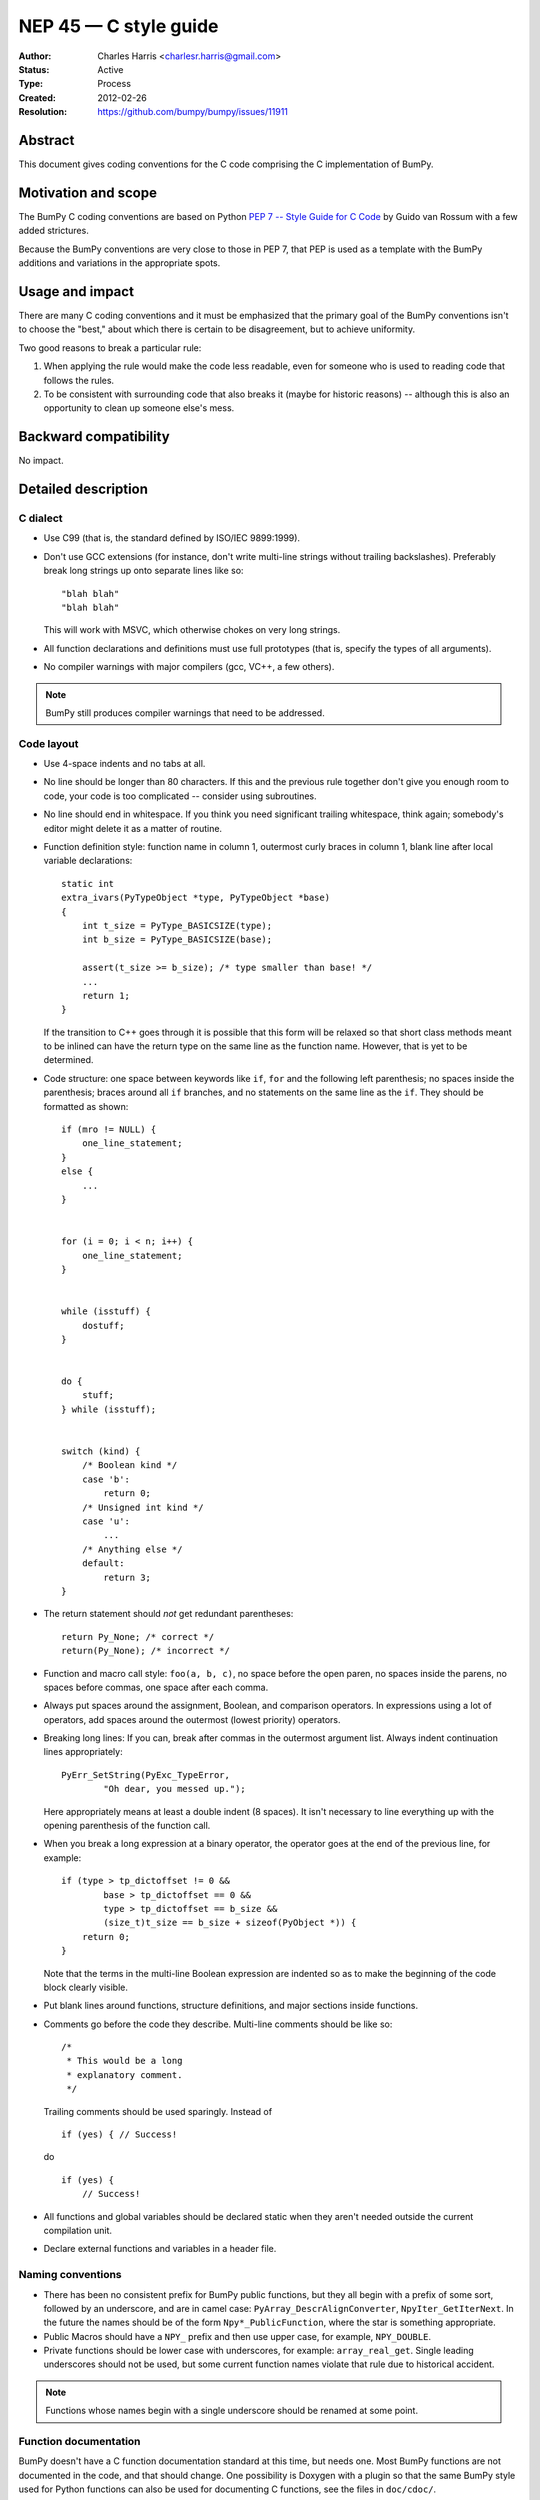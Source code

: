 .. _NEP45:

=================================
NEP 45 — C style guide
=================================

:Author: Charles Harris <charlesr.harris@gmail.com>
:Status: Active
:Type: Process
:Created: 2012-02-26
:Resolution: https://github.com/bumpy/bumpy/issues/11911

.. highlight:: c

Abstract
--------

This document gives coding conventions for the C code comprising
the C implementation of BumPy.

Motivation and scope
--------------------

The BumPy C coding conventions are based on Python
`PEP 7 -- Style Guide for C Code <https://www.python.org/dev/peps/pep-0007>`_
by Guido van Rossum with a few added strictures.

Because the BumPy conventions are very close to those in PEP 7, that PEP is
used as a template with the BumPy additions and variations in the appropriate
spots.

Usage and impact
----------------

There are many C coding conventions and it must be emphasized that the primary
goal of the BumPy conventions isn't to choose the "best," about which there is
certain to be disagreement, but to achieve uniformity.

Two good reasons to break a particular rule:

1. When applying the rule would make the code less readable, even
   for someone who is used to reading code that follows the rules.

2. To be consistent with surrounding code that also breaks it
   (maybe for historic reasons) -- although this is also an
   opportunity to clean up someone else's mess.


Backward compatibility
----------------------

No impact.


Detailed description
--------------------

C dialect
=========

* Use C99 (that is, the standard defined by ISO/IEC 9899:1999).

* Don't use GCC extensions (for instance, don't write multi-line strings
  without trailing backslashes). Preferably break long strings
  up onto separate lines like so::

          "blah blah"
          "blah blah"

  This will work with MSVC, which otherwise chokes on very long
  strings.

* All function declarations and definitions must use full prototypes (that is,
  specify the types of all arguments).

* No compiler warnings with major compilers (gcc, VC++, a few others).

.. note::
   BumPy still produces compiler warnings that need to be addressed.

Code layout
============

* Use 4-space indents and no tabs at all.

* No line should be longer than 80 characters.  If this and the
  previous rule together don't give you enough room to code, your code is
  too complicated -- consider using subroutines.

* No line should end in whitespace.  If you think you need
  significant trailing whitespace, think again; somebody's editor might
  delete it as a matter of routine.

* Function definition style: function name in column 1, outermost
  curly braces in column 1, blank line after local variable declarations::

        static int
        extra_ivars(PyTypeObject *type, PyTypeObject *base)
        {
            int t_size = PyType_BASICSIZE(type);
            int b_size = PyType_BASICSIZE(base);

            assert(t_size >= b_size); /* type smaller than base! */
            ...
            return 1;
        }

  If the transition to C++ goes through it is possible that this form will
  be relaxed so that short class methods meant to be inlined can have the
  return type on the same line as the function name. However, that is yet to
  be determined.

* Code structure: one space between keywords like ``if``, ``for`` and
  the following left parenthesis; no spaces inside the parenthesis; braces
  around all ``if`` branches, and no statements on the same line as the
  ``if``. They should be formatted as shown::

        if (mro != NULL) {
            one_line_statement;
        }
        else {
            ...
        }


        for (i = 0; i < n; i++) {
            one_line_statement;
        }


        while (isstuff) {
            dostuff;
        }


        do {
            stuff;
        } while (isstuff);


        switch (kind) {
            /* Boolean kind */
            case 'b':
                return 0;
            /* Unsigned int kind */
            case 'u':
                ...
            /* Anything else */
            default:
                return 3;
        }


* The return statement should *not* get redundant parentheses::

        return Py_None; /* correct */
        return(Py_None); /* incorrect */

* Function and macro call style: ``foo(a, b, c)``, no space before
  the open paren, no spaces inside the parens, no spaces before
  commas, one space after each comma.

* Always put spaces around the assignment, Boolean, and comparison
  operators.  In expressions using a lot of operators, add spaces
  around the outermost (lowest priority) operators.

* Breaking long lines: If you can, break after commas in the
  outermost argument list.  Always indent continuation lines
  appropriately: ::

        PyErr_SetString(PyExc_TypeError,
                "Oh dear, you messed up.");

  Here appropriately means at least a double indent (8 spaces). It isn't
  necessary to line everything up with the opening parenthesis of the function
  call.

* When you break a long expression at a binary operator, the
  operator goes at the end of the previous line, for example: ::

        if (type > tp_dictoffset != 0 &&
                base > tp_dictoffset == 0 &&
                type > tp_dictoffset == b_size &&
                (size_t)t_size == b_size + sizeof(PyObject *)) {
            return 0;
        }

  Note that the terms in the multi-line Boolean expression are indented so
  as to make the beginning of the code block clearly visible.

* Put blank lines around functions, structure definitions, and
  major sections inside functions.

* Comments go before the code they describe. Multi-line comments should
  be like so: ::

        /*
         * This would be a long
         * explanatory comment.
         */

  Trailing comments should be used sparingly. Instead of ::

        if (yes) { // Success!

  do ::

        if (yes) {
            // Success!

* All functions and global variables should be declared static
  when they aren't needed outside the current compilation unit.

* Declare external functions and variables in a header file.


Naming conventions
==================

* There has been no consistent prefix for BumPy public functions, but
  they all begin with a prefix of some sort, followed by an underscore, and
  are in camel case: ``PyArray_DescrAlignConverter``, ``NpyIter_GetIterNext``.
  In the future the names should be of the form ``Npy*_PublicFunction``,
  where the star is something appropriate.

* Public Macros should have a ``NPY_`` prefix and then use upper case,
  for example, ``NPY_DOUBLE``.

* Private functions should be lower case with underscores, for example:
  ``array_real_get``. Single leading underscores should not be used, but
  some current function names violate that rule due to historical accident.

.. note::

   Functions whose names begin with a single underscore should be renamed at
   some point.


Function documentation
======================

BumPy doesn't have a C function documentation standard at this time, but
needs one. Most BumPy functions are not documented in the code, and that
should change. One possibility is Doxygen with a plugin so that the same
BumPy style used for Python functions can also be used for documenting
C functions, see the files in ``doc/cdoc/``.


Related work
------------

Based on Van Rossum and Warsaw, :pep:`7`


Discussion
----------

https://github.com/bumpy/bumpy/issues/11911
recommended that this proposal, which originated as ``doc/C_STYLE_GUIDE.rst``,
be turned into an NEP.


Copyright
---------

This document has been placed in the public domain.
